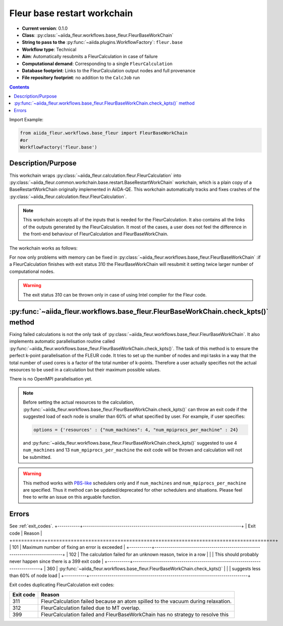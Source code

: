 .. _base_wc:

Fleur base restart workchain
----------------------------

* **Current version**: 0.1.0
* **Class**: :py:class:`~aiida_fleur.workflows.base_fleur.FleurBaseWorkChain`
* **String to pass to the** :py:func:`~aiida.plugins.WorkflowFactory`: ``fleur.base``
* **Workflow type**: Technical
* **Aim**: Automatically resubmits a FleurCalculation in case of failure
* **Computational demand**: Corresponding to a single ``FleurCalculation``
* **Database footprint**: Links to the FleurCalculation output nodes and full provenance
* **File repository footprint**: no addition to the ``CalcJob`` run

.. contents::

Import Example:

.. code-block:: python

    from aiida_fleur.workflows.base_fleur import FleurBaseWorkChain
    #or
    WorkflowFactory('fleur.base')

Description/Purpose
^^^^^^^^^^^^^^^^^^^

This workchain wraps :py:class:`~aiida_fleur.calculation.fleur.FleurCalculation`
into :py:class:`~aiida_fleur.common.workchain.base.restart.BaseRestartWorkChain`
workchain, which is a plain copy of a BaseRestartWorkChain originally implemented in
AiiDA-QE. This workchain  automatically
tracks and fixes crashes of the :py:class:`~aiida_fleur.calculation.fleur.FleurCalculation`.

.. note::

    This workchain accepts all of the inputs that is needed for the FleurCalculation. It also
    contains all the links of the outputs generated by the FleurCalculation. It most of the cases,
    a user does not feel the difference in the front-end behaviour of FleurCalculation and
    FleurBaseWorkChain.

The workchain works as follows:

.. image:: images/base_restart_scheme.png
    :width: 100%
    :align: center

For now only problems with memory can be fixed in
:py:class:`~aiida_fleur.workflows.base_fleur.FleurBaseWorkChain`
:if a FleurCalculation finishes with exit status 310
the FleurBaseWorkChain will resubmit it setting twice larger number of computational nodes.

.. warning::

    The exit status 310 can be thrown only in case of using Intel complier for the Fleur code.

:py:func:`~aiida_fleur.workflows.base_fleur.FleurBaseWorkChain.check_kpts()` method
^^^^^^^^^^^^^^^^^^^^^^^^^^^^^^^^^^^^^^^^^^^^^^^^^^^^^^^^^^^^^^^^^^^^^^^^^^^^^^^^^^^^^^^

Fixing failed calculations is not the only task of
:py:class:`~aiida_fleur.workflows.base_fleur.FleurBaseWorkChain`. It also implements automatic
parallelisation routine called
:py:func:`~aiida_fleur.workflows.base_fleur.FleurBaseWorkChain.check_kpts()`. The task of this
method is to ensure the perfect k-point parallelisation of the FLEUR code.
It tries to set up the number of nodes and mpi tasks in a way that the total number of used cores is
a factor of the total number of k-points. Therefore a user actually specifies not the actual
resources to be used in a calculation but their maximum possible values.

There is no OpenMPI parallelisation yet.

.. note::

    Before setting the actual resources to the calculation,
    :py:func:`~aiida_fleur.workflows.base_fleur.FleurBaseWorkChain.check_kpts()` can throw an
    exit code if the suggested load of each node is smaller than 60% of what specified by user.
    For example, if user specifies:

    .. code-block:: python

        options = {'resources' : {"num_machines": 4, "num_mpiprocs_per_machine" : 24}

    and :py:func:`~aiida_fleur.workflows.base_fleur.FleurBaseWorkChain.check_kpts()` suggested to
    use 4 ``num_machines`` and 13 ``num_mpiprocs_per_machine`` the exit code will be thrown and
    calculation will not be submitted.

.. _PBS-like: https://aiida.readthedocs.io/projects/aiida-core/en/latest/scheduler/index.html?highlight=schedulers#supported-schedulers

.. warning::

    This method works with `PBS-like`_ schedulers only and if ``num_machines`` and
    ``num_mpiprocs_per_machine`` are specified. Thus it method can be updated/deprecated for
    other schedulers and situations. Please feel free to write an issue on this arguable
    function.

Errors
^^^^^^
See :ref:`exit_codes`.
+-----------+------------------------------------------------------------------------------+
| Exit code | Reason                                                                       |
+===========+==============================================================================+
| 101       | Maximum number of fixing an error is exceeded                                |
+-----------+------------------------------------------------------------------------------+
| 102       | The calculation failed for an unknown reason, twice in a row                 |
|           | This should probably never happen since there is a 399 exit code             |
+-----------+------------------------------------------------------------------------------+
| 360       | :py:func:`~aiida_fleur.workflows.base_fleur.FleurBaseWorkChain.check_kpts()` |
|           | suggests less than 60% of node load                                          |
+-----------+------------------------------------------------------------------------------+


Exit codes duplicating FleurCalculation exit codes:

+-----------+------------------------------------------------------------------------------+
| Exit code | Reason                                                                       |
+===========+==============================================================================+
| 311       | FleurCalculation failed because an atom spilled to the vacuum during         |
|           | relaxation.                                                                  |
+-----------+------------------------------------------------------------------------------+
| 312       | FleurCalculation failed due to MT overlap.                                   |
+-----------+------------------------------------------------------------------------------+
| 399       | FleurCalculation failed and FleurBaseWorkChain                               |
|           | has no strategy to resolve this                                              |
+-----------+------------------------------------------------------------------------------+
